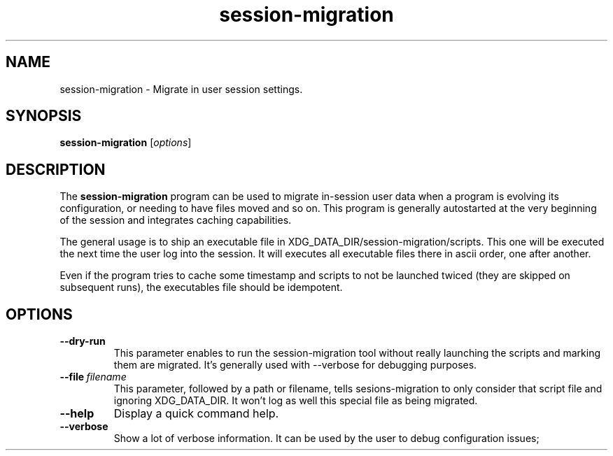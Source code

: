.TH session-migration "1" "12 July 2012" "" "Linux User's Manual"

.SH NAME
session-migration \- Migrate in user session settings.

.SH SYNOPSIS
.B session-migration
.RI [ options ]
.br

.SH DESCRIPTION
The \fBsession-migration\fP program can be used to migrate in-session user data when a program is evolving its configuration, or needing to have files moved and so on. This program is generally autostarted at the very beginning of the session and integrates caching capabilities.

The general usage is to ship an executable file in XDG_DATA_DIR/session-migration/scripts. This one will be executed the next time the user log into the session. It will executes all executable files there in ascii order, one after another.

Even if the program tries to cache some timestamp and scripts to not be launched twiced (they are skipped on subsequent runs), the executables file should be idempotent.

.SH OPTIONS

.IP \fB\-\-dry-run\fP
This parameter enables to run the session-migration tool without really launching the scripts and marking them are migrated. It's generally used with --verbose for debugging purposes.

.IP \fB\-\-file\fP\ \fIfilename\fP
This parameter, followed by a path or filename, tells sesions-migration to only consider that script file and ignoring XDG_DATA_DIR. It won't log as well this special file as being migrated.

.IP \fB\-\-help\fP
Display a quick command help.

.IP \fB\-\-verbose\fP
Show a lot of verbose information. It can be used by the user to debug configuration issues;

